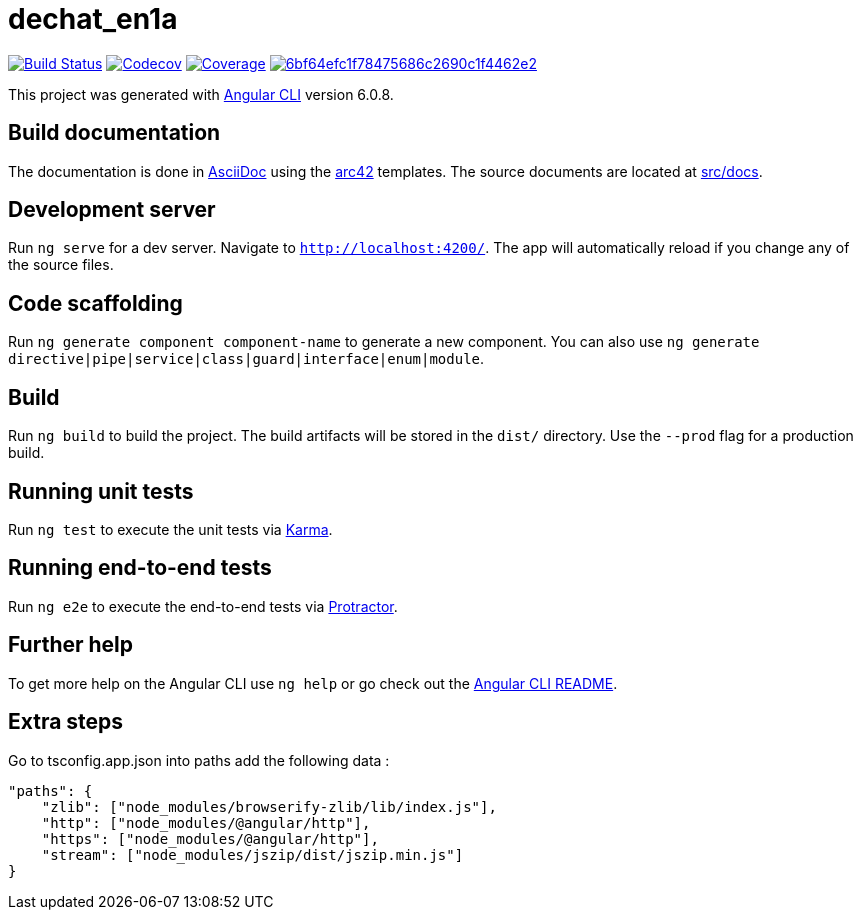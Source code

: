= dechat_en1a

image:https://travis-ci.org/Arquisoft/dechat_en1a.svg?branch=master["Build Status", link="https://travis-ci.org/Arquisoft/dechat_en1a"]
image:https://codecov.io/gh/Arquisoft/dechat_en1a/branch/master/graph/badge.svg["Codecov",link="https://codecov.io/gh/Arquisoft/dechat_en1a"]
image:https://coveralls.io/repos/github/Arquisoft/dechat_en1a/badge.svg["Coverage",link="https://coveralls.io/github/Arquisoft/dechat_en1a"]
image:https://api.codacy.com/project/badge/Grade/6bf64efc1f78475686c2690c1f4462e2[link="https://app.codacy.com/app/pacojq/dechat_en1a?utm_source=github.com&utm_medium=referral&utm_content=Arquisoft/dechat_en1a&utm_campaign=Badge_Grade_Dashboard"]

This project was generated with https://github.com/angular/angular-cli[Angular CLI] version 6.0.8.

== Build documentation

The documentation is done in http://asciidoc.org/[AsciiDoc]
using the https://arc42.org/[arc42] templates.
The source documents are located at
 https://github.com/Arquisoft/dechat_en1a/tree/master/docs[src/docs].

 
== Development server

Run `ng serve` for a dev server. Navigate to `http://localhost:4200/`. The app will automatically reload if you change any of the source files.

== Code scaffolding

Run `ng generate component component-name` to generate a new component. You can also use `ng generate directive|pipe|service|class|guard|interface|enum|module`.

== Build

Run `ng build` to build the project. The build artifacts will be stored in the `dist/` directory. Use the `--prod` flag for a production build.

== Running unit tests

Run `ng test` to execute the unit tests via https://karma-runner.github.io[Karma].

== Running end-to-end tests

Run `ng e2e` to execute the end-to-end tests via http://www.protractortest.org/[Protractor].

== Further help

To get more help on the Angular CLI use `ng help` or go check out the https://github.com/angular/angular-cli/blob/master/README.md[Angular CLI README].

== Extra steps

Go to tsconfig.app.json into paths add the following data : 

    "paths": {
        "zlib": ["node_modules/browserify-zlib/lib/index.js"],
        "http": ["node_modules/@angular/http"],
        "https": ["node_modules/@angular/http"],
        "stream": ["node_modules/jszip/dist/jszip.min.js"]
    }














